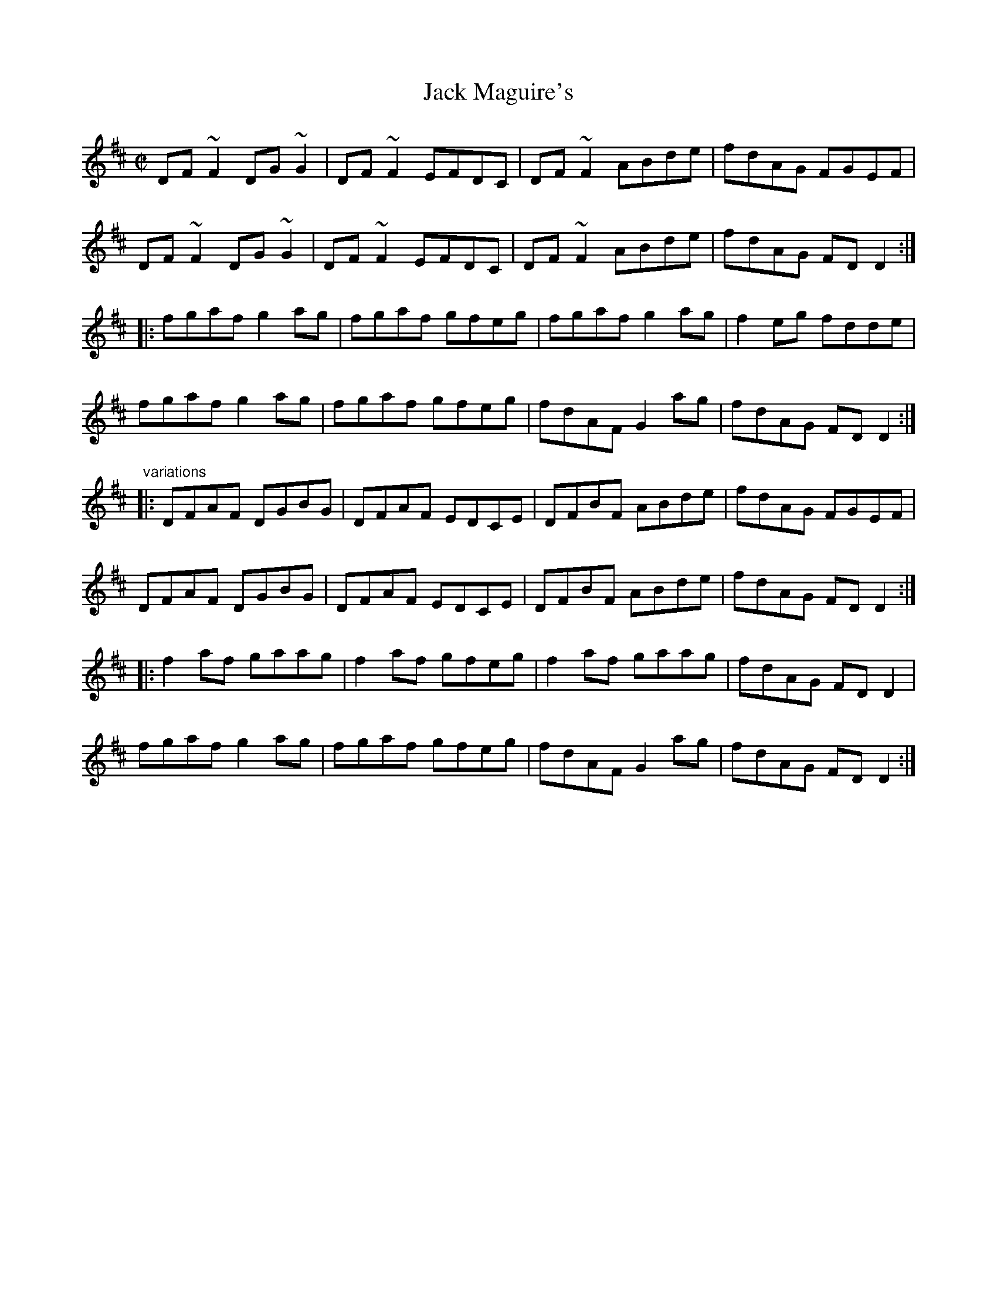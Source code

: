 X: 1
T:Jack Maguire's
R:reel
S:Session at Shoot the Crows, Sligo, 1992
H:Also played with single parts
D:Shaskeen: 25th Silver Jubilee Collection
Z:id:hn-reel-405
M:C|
K:D
DF~F2 DG~G2|DF~F2 EFDC|DF~F2 ABde|fdAG FGEF|
DF~F2 DG~G2|DF~F2 EFDC|DF~F2 ABde|fdAG FDD2:|
|:fgaf g2ag|fgaf gfeg|fgaf g2ag|f2eg fdde|
fgaf g2ag|fgaf gfeg|fdAF G2ag|fdAG FDD2:|
"variations"
|:DFAF DGBG|DFAF EDCE|DFBF ABde|fdAG FGEF|
DFAF DGBG|DFAF EDCE|DFBF ABde|fdAG FDD2:|
|:f2af gaag|f2af gfeg|f2af gaag|fdAG FDD2|
fgaf g2ag|fgaf gfeg|fdAF G2ag|fdAG FDD2:|
